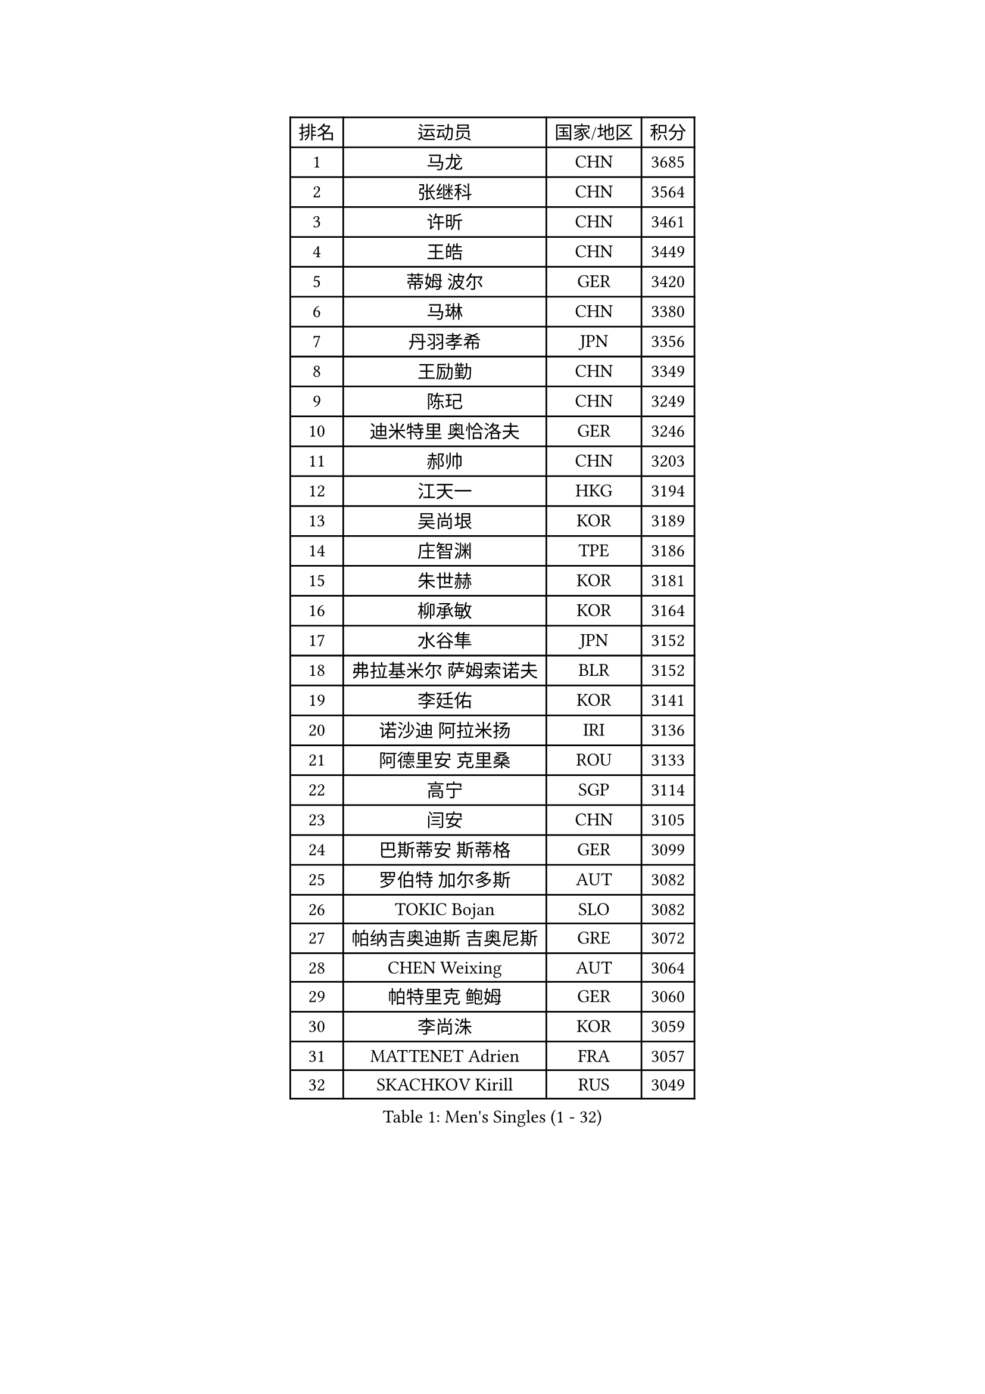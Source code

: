 
#set text(font: ("Courier New", "NSimSun"))
#figure(
  caption: "Men's Singles (1 - 32)",
    table(
      columns: 4,
      [排名], [运动员], [国家/地区], [积分],
      [1], [马龙], [CHN], [3685],
      [2], [张继科], [CHN], [3564],
      [3], [许昕], [CHN], [3461],
      [4], [王皓], [CHN], [3449],
      [5], [蒂姆 波尔], [GER], [3420],
      [6], [马琳], [CHN], [3380],
      [7], [丹羽孝希], [JPN], [3356],
      [8], [王励勤], [CHN], [3349],
      [9], [陈玘], [CHN], [3249],
      [10], [迪米特里 奥恰洛夫], [GER], [3246],
      [11], [郝帅], [CHN], [3203],
      [12], [江天一], [HKG], [3194],
      [13], [吴尚垠], [KOR], [3189],
      [14], [庄智渊], [TPE], [3186],
      [15], [朱世赫], [KOR], [3181],
      [16], [柳承敏], [KOR], [3164],
      [17], [水谷隼], [JPN], [3152],
      [18], [弗拉基米尔 萨姆索诺夫], [BLR], [3152],
      [19], [李廷佑], [KOR], [3141],
      [20], [诺沙迪 阿拉米扬], [IRI], [3136],
      [21], [阿德里安 克里桑], [ROU], [3133],
      [22], [高宁], [SGP], [3114],
      [23], [闫安], [CHN], [3105],
      [24], [巴斯蒂安 斯蒂格], [GER], [3099],
      [25], [罗伯特 加尔多斯], [AUT], [3082],
      [26], [TOKIC Bojan], [SLO], [3082],
      [27], [帕纳吉奥迪斯 吉奥尼斯], [GRE], [3072],
      [28], [CHEN Weixing], [AUT], [3064],
      [29], [帕特里克 鲍姆], [GER], [3060],
      [30], [李尚洙], [KOR], [3059],
      [31], [MATTENET Adrien], [FRA], [3057],
      [32], [SKACHKOV Kirill], [RUS], [3049],
    )
  )#pagebreak()

#set text(font: ("Courier New", "NSimSun"))
#figure(
  caption: "Men's Singles (33 - 64)",
    table(
      columns: 4,
      [排名], [运动员], [国家/地区], [积分],
      [33], [岸川圣也], [JPN], [3041],
      [34], [LUNDQVIST Jens], [SWE], [3018],
      [35], [LIVENTSOV Alexey], [RUS], [3006],
      [36], [林高远], [CHN], [3004],
      [37], [KARAKASEVIC Aleksandar], [SRB], [2995],
      [38], [米凯尔 梅兹], [DEN], [2995],
      [39], [JANG Song Man], [PRK], [2990],
      [40], [ZHAN Jian], [SGP], [2988],
      [41], [吉村真晴], [JPN], [2986],
      [42], [LEUNG Chu Yan], [HKG], [2978],
      [43], [MATSUDAIRA Kenji], [JPN], [2969],
      [44], [蒂亚戈 阿波罗尼亚], [POR], [2969],
      [45], [SEO Hyundeok], [KOR], [2966],
      [46], [马克斯 弗雷塔斯], [POR], [2962],
      [47], [MONTEIRO Joao], [POR], [2960],
      [48], [CHTCHETININE Evgueni], [BLR], [2958],
      [49], [金珉锡], [KOR], [2956],
      [50], [吉田海伟], [JPN], [2952],
      [51], [克里斯蒂安 苏斯], [GER], [2949],
      [52], [#text(gray, "高礼泽")], [HKG], [2940],
      [53], [WANG Eugene], [CAN], [2938],
      [54], [PATTANTYUS Adam], [HUN], [2931],
      [55], [松平健太], [JPN], [2927],
      [56], [KIM Hyok Bong], [PRK], [2920],
      [57], [ACHANTA Sharath Kamal], [IND], [2918],
      [58], [张一博], [JPN], [2918],
      [59], [LIN Ju], [DOM], [2915],
      [60], [CHO Eonrae], [KOR], [2907],
      [61], [TAKAKIWA Taku], [JPN], [2906],
      [62], [HABESOHN Daniel], [AUT], [2906],
      [63], [维尔纳 施拉格], [AUT], [2902],
      [64], [GERELL Par], [SWE], [2896],
    )
  )#pagebreak()

#set text(font: ("Courier New", "NSimSun"))
#figure(
  caption: "Men's Singles (65 - 96)",
    table(
      columns: 4,
      [排名], [运动员], [国家/地区], [积分],
      [65], [帕特里克 弗朗西斯卡], [GER], [2892],
      [66], [CHEN Feng], [SGP], [2892],
      [67], [丁祥恩], [KOR], [2892],
      [68], [VANG Bora], [TUR], [2889],
      [69], [艾曼纽 莱贝松], [FRA], [2885],
      [70], [利亚姆 皮切福德], [ENG], [2883],
      [71], [唐鹏], [HKG], [2880],
      [72], [BOBOCICA Mihai], [ITA], [2878],
      [73], [黄镇廷], [HKG], [2877],
      [74], [卡林尼科斯 格林卡], [GRE], [2874],
      [75], [#text(gray, "RUBTSOV Igor")], [RUS], [2874],
      [76], [SMIRNOV Alexey], [RUS], [2873],
      [77], [卢文 菲鲁斯], [GER], [2869],
      [78], [YIN Hang], [CHN], [2864],
      [79], [陈建安], [TPE], [2861],
      [80], [郑荣植], [KOR], [2856],
      [81], [让 米歇尔 赛弗], [BEL], [2853],
      [82], [#text(gray, "SONG Hongyuan")], [CHN], [2846],
      [83], [HE Zhiwen], [ESP], [2841],
      [84], [SAHA Subhajit], [IND], [2840],
      [85], [JEVTOVIC Marko], [SRB], [2840],
      [86], [SHIBAEV Alexander], [RUS], [2832],
      [87], [LI Ahmet], [TUR], [2828],
      [88], [ZWICKL Daniel], [HUN], [2824],
      [89], [安德烈 加奇尼], [CRO], [2820],
      [90], [JAKAB Janos], [HUN], [2819],
      [91], [PROKOPCOV Dmitrij], [CZE], [2819],
      [92], [MATSUMOTO Cazuo], [BRA], [2818],
      [93], [TAN Ruiwu], [CRO], [2815],
      [94], [WU Chih-Chi], [TPE], [2815],
      [95], [UEDA Jin], [JPN], [2814],
      [96], [GORAK Daniel], [POL], [2813],
    )
  )#pagebreak()

#set text(font: ("Courier New", "NSimSun"))
#figure(
  caption: "Men's Singles (97 - 128)",
    table(
      columns: 4,
      [排名], [运动员], [国家/地区], [积分],
      [97], [WU Jiaji], [DOM], [2812],
      [98], [KIM Donghyun], [KOR], [2812],
      [99], [FLORAS Robert], [POL], [2807],
      [100], [HUNG Tzu-Hsiang], [TPE], [2807],
      [101], [PETO Zsolt], [SRB], [2805],
      [102], [KIM Song Nam], [PRK], [2803],
      [103], [ANTHONY Amalraj], [IND], [2800],
      [104], [侯英超], [CHN], [2800],
      [105], [西蒙 高兹], [FRA], [2799],
      [106], [DRINKHALL Paul], [ENG], [2794],
      [107], [ROBINOT Quentin], [FRA], [2792],
      [108], [SUCH Bartosz], [POL], [2789],
      [109], [PRIMORAC Zoran], [CRO], [2789],
      [110], [KONECNY Tomas], [CZE], [2788],
      [111], [WANG Zengyi], [POL], [2785],
      [112], [CHEUNG Yuk], [HKG], [2783],
      [113], [KOU Lei], [UKR], [2782],
      [114], [CIOTI Constantin], [ROU], [2780],
      [115], [GOLOVANOV Stanislav], [BUL], [2778],
      [116], [KORBEL Petr], [CZE], [2775],
      [117], [IONESCU Ovidiu], [ROU], [2773],
      [118], [LASHIN El-Sayed], [EGY], [2769],
      [119], [ZHMUDENKO Yaroslav], [UKR], [2768],
      [120], [约尔根 佩尔森], [SWE], [2768],
      [121], [KASAHARA Hiromitsu], [JPN], [2767],
      [122], [PEREIRA Andy], [CUB], [2764],
      [123], [TOSIC Roko], [CRO], [2763],
      [124], [LORENTZ Romain], [FRA], [2763],
      [125], [KOSIBA Daniel], [HUN], [2761],
      [126], [FEJER-KONNERTH Zoltan], [GER], [2761],
      [127], [KIM Junghoon], [KOR], [2756],
      [128], [KOLAREK Tomislav], [CRO], [2756],
    )
  )
